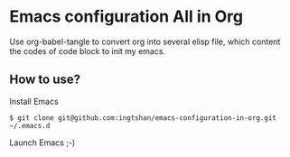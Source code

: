 * Emacs configuration All in Org

Use org-babel-tangle to convert org into several elisp file, which content the codes of code block to init my emacs.

** How to use?

Install Emacs

#+BEGIN_SRC shell
  $ git clone git@github.com:ingtshan/emacs-configuration-in-org.git ~/.emacs.d
#+END_SRC

Launch Emacs ;-)
